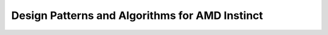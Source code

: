 .. meta::
        :description: Design Patterns and Algorithms for AMD Instinct
        :keywords: AMD, Instinct, ROCm, HIP, GPU, HPC, design patterns, algorithms

****************************************************************
Design Patterns and Algorithms for AMD Instinct
****************************************************************
